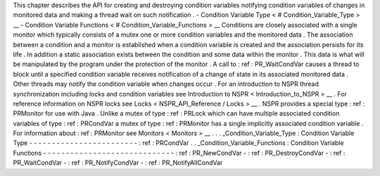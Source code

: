 This
chapter
describes
the
API
for
creating
and
destroying
condition
variables
notifying
condition
variables
of
changes
in
monitored
data
and
making
a
thread
wait
on
such
notification
.
-
Condition
Variable
Type
<
#
Condition_Variable_Type
>
__
-
Condition
Variable
Functions
<
#
Condition_Variable_Functions
>
__
Conditions
are
closely
associated
with
a
single
monitor
which
typically
consists
of
a
mutex
one
or
more
condition
variables
and
the
monitored
data
.
The
association
between
a
condition
and
a
monitor
is
established
when
a
condition
variable
is
created
and
the
association
persists
for
its
life
.
In
addition
a
static
association
exists
between
the
condition
and
some
data
within
the
monitor
.
This
data
is
what
will
be
manipulated
by
the
program
under
the
protection
of
the
monitor
.
A
call
to
:
ref
:
PR_WaitCondVar
causes
a
thread
to
block
until
a
specified
condition
variable
receives
notification
of
a
change
of
state
in
its
associated
monitored
data
.
Other
threads
may
notify
the
condition
variable
when
changes
occur
.
For
an
introduction
to
NSPR
thread
synchronization
including
locks
and
condition
variables
see
Introduction
to
NSPR
<
Introduction_to_NSPR
>
__
.
For
reference
information
on
NSPR
locks
see
Locks
<
NSPR_API_Reference
/
Locks
>
__
.
NSPR
provides
a
special
type
:
ref
:
PRMonitor
for
use
with
Java
.
Unlike
a
mutex
of
type
:
ref
:
PRLock
which
can
have
multiple
associated
condition
variables
of
type
:
ref
:
PRCondVar
a
mutex
of
type
:
ref
:
PRMonitor
has
a
single
implicitly
associated
condition
variable
.
For
information
about
:
ref
:
PRMonitor
see
Monitors
<
Monitors
>
__
.
.
.
_Condition_Variable_Type
:
Condition
Variable
Type
-
-
-
-
-
-
-
-
-
-
-
-
-
-
-
-
-
-
-
-
-
-
-
-
:
ref
:
PRCondVar
.
.
_Condition_Variable_Functions
:
Condition
Variable
Functions
-
-
-
-
-
-
-
-
-
-
-
-
-
-
-
-
-
-
-
-
-
-
-
-
-
-
-
-
-
:
ref
:
PR_NewCondVar
-
:
ref
:
PR_DestroyCondVar
-
:
ref
:
PR_WaitCondVar
-
:
ref
:
PR_NotifyCondVar
-
:
ref
:
PR_NotifyAllCondVar
